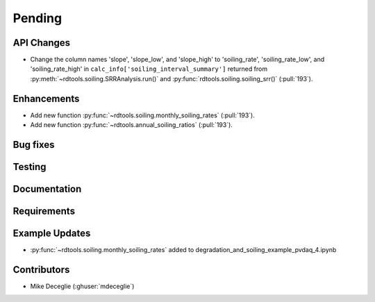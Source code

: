 ************************
Pending
************************

API Changes
-----------
* Change the column names 'slope', 'slope_low', and 'slope_high' to 'soiling_rate', 'soiling_rate_low', and 'soiling_rate_high' in ``calc_info['soiling_interval_summary']`` returned from :py:meth:`~rdtools.soiling.SRRAnalysis.run()` and :py:func:`rdtools.soiling.soiling_srr()` (:pull:`193`).


Enhancements
------------
* Add new function :py:func:`~rdtools.soiling.monthly_soiling_rates` (:pull:`193`).
* Add new function :py:func:`~rdtools.annual_soiling_ratios` (:pull:`193`).


Bug fixes
---------


Testing
-------


Documentation
-------------

Requirements
------------


Example Updates
---------------
* :py:func:`~rdtools.soiling.monthly_soiling_rates` added to degradation_and_soiling_example_pvdaq_4.ipynb
  

Contributors
------------
* Mike Deceglie (:ghuser:`mdeceglie`)
